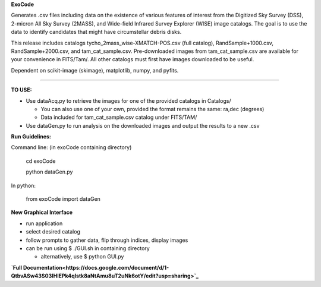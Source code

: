 **ExoCode**

Generates .csv files including data on the existence of various features of interest 
from the Digitized Sky Survey (DSS), 2-micron All Sky Survey (2MASS), and 
Wide-field Infrared Survey Explorer (WISE) image catalogs. The goal is to use the 
data to identify candidates that might have circumstellar debris disks. 

This release includes catalogs tycho_2mass_wise-XMATCH-POS.csv (full catalog), RandSample+1000.csv,
RandSample+2000.csv, and tam_cat_sample.csv. Pre-downloaded images from tam_cat_sample.csv are available
for your convenience in FITS/Tam/. All other catalogs must first have images downloaded to be useful.

Dependent on scikit-image (skimage), matplotlib, numpy, and pyfits. 

---------------

**TO USE:**

* Use dataAcq.py to retrieve the images for one of the provided catalogs in  Catalogs/

  * You can also use one of your own, provided the format remains the same: ra,dec (degrees)

  * Data included for tam_cat_sample.csv catalog under FITS/TAM/

*  Use dataGen.py to run analysis on the downloaded images and output the results to a new .csv

**Run Guidelines:**

Command line: (in exoCode containing directory)

    cd exoCode

    python dataGen.py

In python:

    from exoCode import dataGen

**New Graphical Interface**

* run application

* select desired catalog

* follow prompts to gather data, flip through indices, display images

* can be run using $ ./GUI.sh in containing directory

  * alternatively, use $ python GUI.py


**`Full Documentation<https://docs.google.com/document/d/1-QtbvASw43S03IHlEPk4qlstk8aNtAmu8uT2uNk6otY/edit?usp=sharing>`_**
